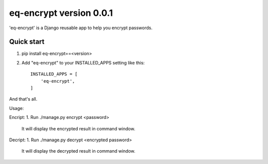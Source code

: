 =====
eq-encrypt version 0.0.1
=====

'eq-encrypt' is a Django reusable app to help you encrypt passwords.


Quick start
-----------
1. pip install eq-encrypt==<version>
2. Add "eq-encrypt" to your INSTALLED_APPS setting like this::

    INSTALLED_APPS = [
        'eq-encrypt',
    ]

And that's all.

Usage:

Encript:
1. Run ./manage.py encrypt <password>
    It will display the encrypted result in command window.

Decript:
1. Run ./manage.py decrypt <encrypted password>
    It will display the decrypted result in command window.
